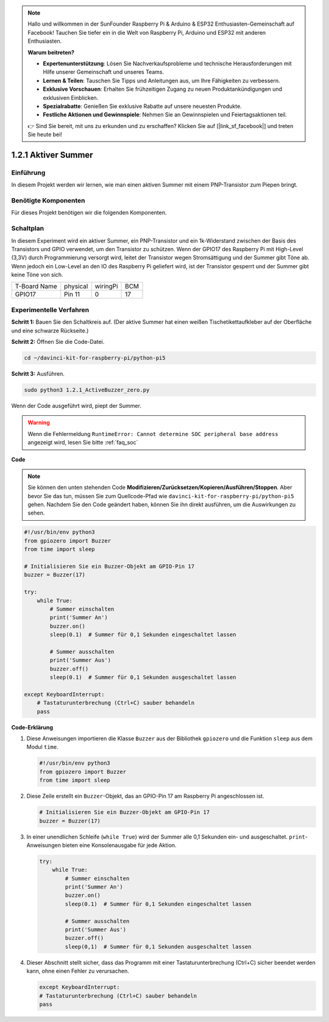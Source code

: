 .. note::

    Hallo und willkommen in der SunFounder Raspberry Pi & Arduino & ESP32 Enthusiasten-Gemeinschaft auf Facebook! Tauchen Sie tiefer ein in die Welt von Raspberry Pi, Arduino und ESP32 mit anderen Enthusiasten.

    **Warum beitreten?**

    - **Expertenunterstützung**: Lösen Sie Nachverkaufsprobleme und technische Herausforderungen mit Hilfe unserer Gemeinschaft und unseres Teams.
    - **Lernen & Teilen**: Tauschen Sie Tipps und Anleitungen aus, um Ihre Fähigkeiten zu verbessern.
    - **Exklusive Vorschauen**: Erhalten Sie frühzeitigen Zugang zu neuen Produktankündigungen und exklusiven Einblicken.
    - **Spezialrabatte**: Genießen Sie exklusive Rabatte auf unsere neuesten Produkte.
    - **Festliche Aktionen und Gewinnspiele**: Nehmen Sie an Gewinnspielen und Feiertagsaktionen teil.

    👉 Sind Sie bereit, mit uns zu erkunden und zu erschaffen? Klicken Sie auf [|link_sf_facebook|] und treten Sie heute bei!

.. _1.2.1_py_pi5:

1.2.1 Aktiver Summer
=================================

Einführung
------------

In diesem Projekt werden wir lernen, wie man einen aktiven Summer mit
einem PNP-Transistor zum Piepen bringt.

Benötigte Komponenten
------------------------------

Für dieses Projekt benötigen wir die folgenden Komponenten.

.. image:: ../python_pi5/img/1.2.1_active_buzzer_list.png


Schaltplan
-----------------

In diesem Experiment wird ein aktiver Summer, ein PNP-Transistor und ein 1k-Widerstand
zwischen der Basis des Transistors und GPIO verwendet, um den
Transistor zu schützen. Wenn der GPIO17 des Raspberry Pi mit High-Level (3,3V) durch
Programmierung versorgt wird, leitet der Transistor wegen
Stromsättigung und der Summer gibt Töne ab. Wenn jedoch ein Low-Level
an den IO des Raspberry Pi geliefert wird, ist der Transistor gesperrt
und der Summer gibt keine Töne von sich.

============ ======== ======== ===
T-Board Name physical wiringPi BCM
GPIO17       Pin 11   0        17
============ ======== ======== ===

.. image:: ../python_pi5/img/1.2.1_active_buzzer_schematic.png


Experimentelle Verfahren
------------------------------------------

**Schritt 1:** Bauen Sie den Schaltkreis auf. (Der aktive Summer hat einen weißen Tischetikettaufkleber auf der Oberfläche und eine schwarze Rückseite.)

.. image:: ../python_pi5/img/1.2.1_ActiveBuzzer_circuit.png

**Schritt 2:** Öffnen Sie die Code-Datei.

.. raw:: html

   <run></run>

.. code-block::

    cd ~/davinci-kit-for-raspberry-pi/python-pi5

**Schritt 3:** Ausführen.

.. raw:: html

   <run></run>

.. code-block::

    sudo python3 1.2.1_ActiveBuzzer_zero.py

Wenn der Code ausgeführt wird, piept der Summer.

.. warning::

    Wenn die Fehlermeldung ``RuntimeError: Cannot determine SOC peripheral base address`` angezeigt wird, lesen Sie bitte :ref:`faq_soc`

**Code**

.. note::

    Sie können den unten stehenden Code **Modifizieren/Zurücksetzen/Kopieren/Ausführen/Stoppen**. Aber bevor Sie das tun, müssen Sie zum Quellcode-Pfad wie ``davinci-kit-for-raspberry-pi/python-pi5`` gehen. Nachdem Sie den Code geändert haben, können Sie ihn direkt ausführen, um die Auswirkungen zu sehen.


.. raw:: html

    <run></run>

.. code-block:: python

   #!/usr/bin/env python3
   from gpiozero import Buzzer
   from time import sleep

   # Initialisieren Sie ein Buzzer-Objekt am GPIO-Pin 17
   buzzer = Buzzer(17)

   try:
       while True:
           # Summer einschalten
           print('Summer An')
           buzzer.on()
           sleep(0.1)  # Summer für 0,1 Sekunden eingeschaltet lassen

           # Summer ausschalten
           print('Summer Aus')
           buzzer.off()
           sleep(0.1)  # Summer für 0,1 Sekunden ausgeschaltet lassen

   except KeyboardInterrupt:
       # Tastaturunterbrechung (Ctrl+C) sauber behandeln
       pass


**Code-Erklärung**

#. Diese Anweisungen importieren die Klasse ``Buzzer`` aus der Bibliothek ``gpiozero`` und die Funktion ``sleep`` aus dem Modul ``time``.

   .. code-block:: python
       
       #!/usr/bin/env python3
       from gpiozero import Buzzer
       from time import sleep


#. Diese Zeile erstellt ein ``Buzzer``-Objekt, das an GPIO-Pin 17 am Raspberry Pi angeschlossen ist.
    
   .. code-block:: python
       
       # Initialisieren Sie ein Buzzer-Objekt am GPIO-Pin 17
       buzzer = Buzzer(17)
        
      

#. In einer unendlichen Schleife (``while True``) wird der Summer alle 0,1 Sekunden ein- und ausgeschaltet. ``print``-Anweisungen bieten eine Konsolenausgabe für jede Aktion.
      
   .. code-block:: python
       
       try:
           while True:
               # Summer einschalten
               print('Summer An')
               buzzer.on()
               sleep(0.1)  # Summer für 0,1 Sekunden eingeschaltet lassen

               # Summer ausschalten
               print('Summer Aus')
               buzzer.off()
               sleep(0,1)  # Summer für 0,1 Sekunden ausgeschaltet lassen

#. Dieser Abschnitt stellt sicher, dass das Programm mit einer Tastaturunterbrechung (Ctrl+C) sicher beendet werden kann, ohne einen Fehler zu verursachen.
      
   .. code-block:: python
       
       except KeyboardInterrupt:
       # Tastaturunterbrechung (Ctrl+C) sauber behandeln
       pass
      
